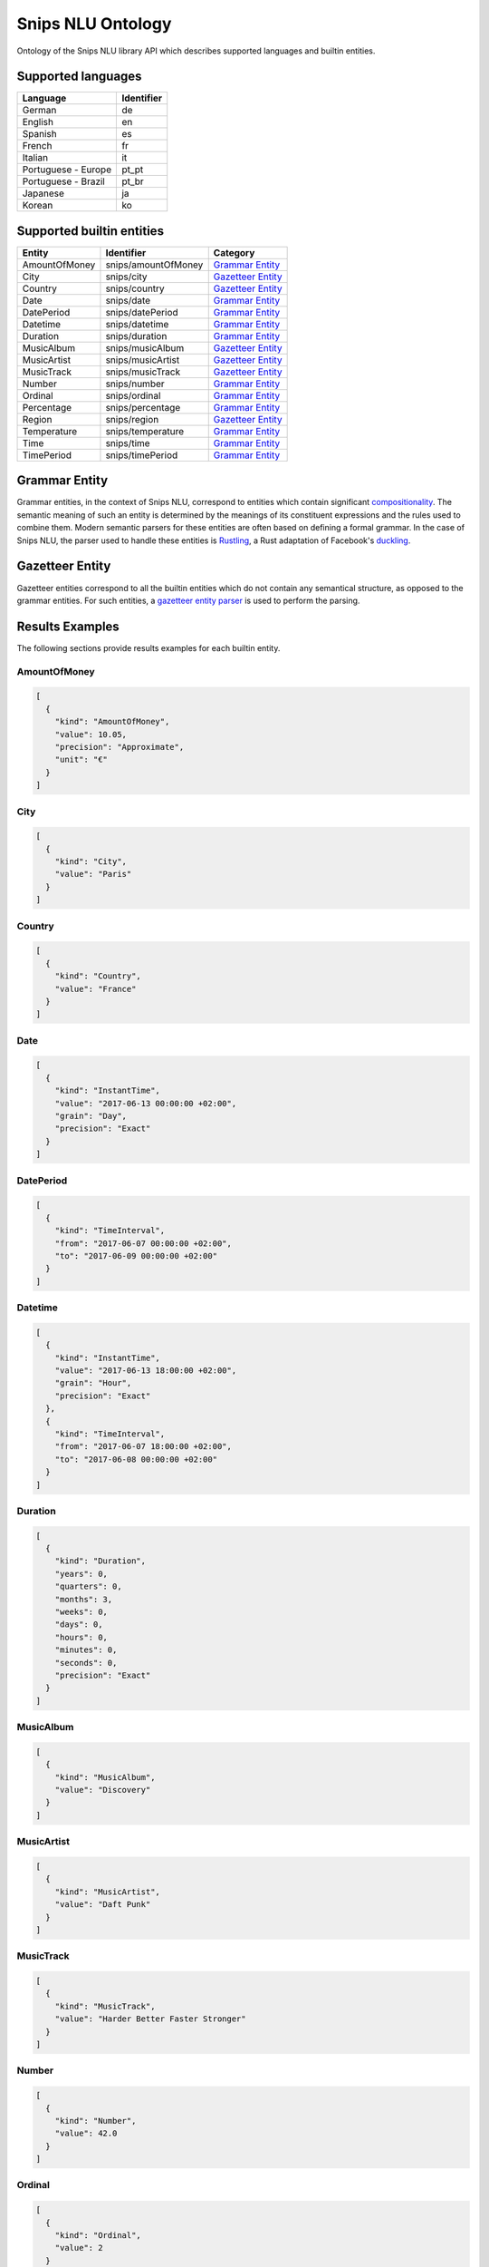 Snips NLU Ontology
==================

.. image:: https://travis-ci.org/snipsco/snips-nlu-ontology.svg?branch=master
   :target: https://travis-ci.org/snipsco/snips-nlu-ontology

Ontology of the Snips NLU library API which describes supported languages and builtin entities.


Supported languages
-------------------

+---------------------+------------+
| Language            | Identifier |
+=====================+============+
| German              | de         |
+---------------------+------------+
| English             | en         |
+---------------------+------------+
| Spanish             | es         |
+---------------------+------------+
| French              | fr         |
+---------------------+------------+
| Italian             | it         |
+---------------------+------------+
| Portuguese - Europe | pt_pt      |
+---------------------+------------+
| Portuguese - Brazil | pt_br      |
+---------------------+------------+
| Japanese            | ja         |
+---------------------+------------+
| Korean              | ko         |
+---------------------+------------+

Supported builtin entities
--------------------------

+---------------+---------------------+---------------------+
| Entity        | Identifier          | Category            |
+===============+=====================+=====================+
| AmountOfMoney | snips/amountOfMoney | `Grammar Entity`_   |
+---------------+---------------------+---------------------+
| City          | snips/city          | `Gazetteer Entity`_ |
+---------------+---------------------+---------------------+
| Country       | snips/country       | `Gazetteer Entity`_ |
+---------------+---------------------+---------------------+
| Date          | snips/date          | `Grammar Entity`_   |
+---------------+---------------------+---------------------+
| DatePeriod    | snips/datePeriod    | `Grammar Entity`_   |
+---------------+---------------------+---------------------+
| Datetime      | snips/datetime      | `Grammar Entity`_   |
+---------------+---------------------+---------------------+
| Duration      | snips/duration      | `Grammar Entity`_   |
+---------------+---------------------+---------------------+
| MusicAlbum    | snips/musicAlbum    | `Gazetteer Entity`_ |
+---------------+---------------------+---------------------+
| MusicArtist   | snips/musicArtist   | `Gazetteer Entity`_ |
+---------------+---------------------+---------------------+
| MusicTrack    | snips/musicTrack    | `Gazetteer Entity`_ |
+---------------+---------------------+---------------------+
| Number        | snips/number        | `Grammar Entity`_   |
+---------------+---------------------+---------------------+
| Ordinal       | snips/ordinal       | `Grammar Entity`_   |
+---------------+---------------------+---------------------+
| Percentage    | snips/percentage    | `Grammar Entity`_   |
+---------------+---------------------+---------------------+
| Region        | snips/region        | `Gazetteer Entity`_ |
+---------------+---------------------+---------------------+
| Temperature   | snips/temperature   | `Grammar Entity`_   |
+---------------+---------------------+---------------------+
| Time          | snips/time          | `Grammar Entity`_   |
+---------------+---------------------+---------------------+
| TimePeriod    | snips/timePeriod    | `Grammar Entity`_   |
+---------------+---------------------+---------------------+

Grammar Entity
--------------

Grammar entities, in the context of Snips NLU, correspond to entities which contain significant `compositionality`_. The semantic meaning of such an entity is determined by the meanings of its constituent expressions and the rules used to combine them. Modern semantic parsers for these entities are often based on defining a formal grammar. In the case of Snips NLU, the parser used to handle these entities is `Rustling`_, a Rust adaptation of Facebook's `duckling`_.

Gazetteer Entity
----------------

Gazetteer entities correspond to all the builtin entities which do not contain any semantical structure, as opposed to the grammar entities. For such entities, a `gazetteer entity parser`_ is used to perform the parsing.

Results Examples
----------------

The following sections provide results examples for each builtin entity.

-------------
AmountOfMoney
-------------

.. code-block:: json

   [
     {
       "kind": "AmountOfMoney",
       "value": 10.05,
       "precision": "Approximate",
       "unit": "€"
     }
   ]

----
City
----

.. code-block:: json

   [
     {
       "kind": "City",
       "value": "Paris"
     }
   ]

-------
Country
-------

.. code-block:: json

   [
     {
       "kind": "Country",
       "value": "France"
     }
   ]

----
Date
----

.. code-block:: json

   [
     {
       "kind": "InstantTime",
       "value": "2017-06-13 00:00:00 +02:00",
       "grain": "Day",
       "precision": "Exact"
     }
   ]

----------
DatePeriod
----------

.. code-block:: json

   [
     {
       "kind": "TimeInterval",
       "from": "2017-06-07 00:00:00 +02:00",
       "to": "2017-06-09 00:00:00 +02:00"
     }
   ]

--------
Datetime
--------

.. code-block:: json

   [
     {
       "kind": "InstantTime",
       "value": "2017-06-13 18:00:00 +02:00",
       "grain": "Hour",
       "precision": "Exact"
     },
     {
       "kind": "TimeInterval",
       "from": "2017-06-07 18:00:00 +02:00",
       "to": "2017-06-08 00:00:00 +02:00"
     }
   ]

--------
Duration
--------

.. code-block:: json

   [
     {
       "kind": "Duration",
       "years": 0,
       "quarters": 0,
       "months": 3,
       "weeks": 0,
       "days": 0,
       "hours": 0,
       "minutes": 0,
       "seconds": 0,
       "precision": "Exact"
     }
   ]

----------
MusicAlbum
----------

.. code-block:: json

   [
     {
       "kind": "MusicAlbum",
       "value": "Discovery"
     }
   ]

-----------
MusicArtist
-----------

.. code-block:: json

   [
     {
       "kind": "MusicArtist",
       "value": "Daft Punk"
     }
   ]

----------
MusicTrack
----------

.. code-block:: json

   [
     {
       "kind": "MusicTrack",
       "value": "Harder Better Faster Stronger"
     }
   ]

------
Number
------

.. code-block:: json

   [
     {
       "kind": "Number",
       "value": 42.0
     }
   ]

-------
Ordinal
-------

.. code-block:: json

   [
     {
       "kind": "Ordinal",
       "value": 2
     }
   ]

----------
Percentage
----------

.. code-block:: json

   [
     {
       "kind": "Percentage",
       "value": 20.0
     }
   ]

------
Region
------

.. code-block:: json

   [
     {
       "kind": "Region",
       "value": "California"
     }
   ]

-----------
Temperature
-----------

.. code-block:: json

   [
     {
       "kind": "Temperature",
       "value": 23.0,
       "unit": "celsius"
     },
     {
       "kind": "Temperature",
       "value": 60.0,
       "unit": "fahrenheit"
     }
   ]

----
Time
----

.. code-block:: json

   [
     {
       "kind": "InstantTime",
       "value": "2017-06-13 18:00:00 +02:00",
       "grain": "Hour",
       "precision": "Exact"
     }
   ]

----------
TimePeriod
----------

.. code-block:: json

   [
     {
       "kind": "TimeInterval",
       "from": "2017-06-07 18:00:00 +02:00",
       "to": "2017-06-07 20:00:00 +02:00"
     }
   ]

.. _compositionality: https://en.wikipedia.org/wiki/Principle_of_compositionality
.. _Rustling: https://github.com/snipsco/rustling-ontology
.. _duckling: https://github.com/facebook/duckling
.. _gazetteer entity parser: https://github.com/snipsco/gazetteer-entity-parser
